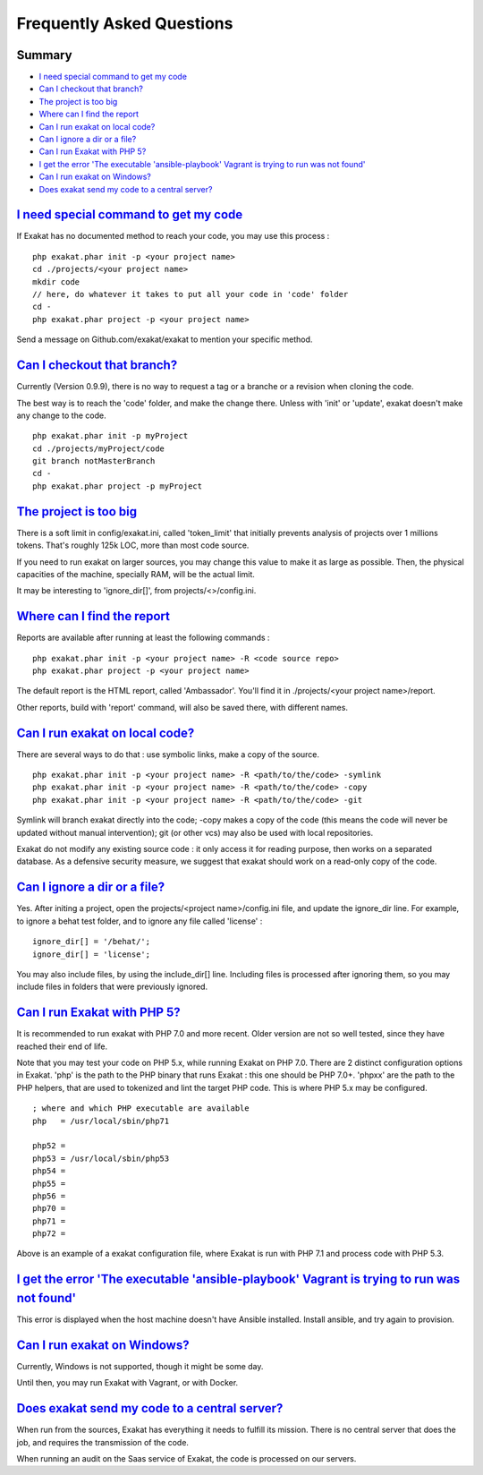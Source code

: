 .. _FAQ:

Frequently Asked Questions
==========================

Summary
-------

* `I need special command to get my code`_
* `Can I checkout that branch?`_
* `The project is too big`_
* `Where can I find the report`_
* `Can I run exakat on local code?`_
* `Can I ignore a dir or a file?`_
* `Can I run Exakat with PHP 5?`_
* `I get the error 'The executable 'ansible-playbook' Vagrant is trying to run was not found'`_
* `Can I run exakat on Windows?`_
* `Does exakat send my code to a central server?`_


`I need special command to get my code`_
------------------------------------------

If Exakat has no documented method to reach your code, you may use this process : 

::

    php exakat.phar init -p <your project name>
    cd ./projects/<your project name>
    mkdir code
    // here, do whatever it takes to put all your code in 'code' folder
    cd -
    php exakat.phar project -p <your project name>


Send a message on Github.com/exakat/exakat to mention your specific method.

`Can I checkout that branch?`_
------------------------------

Currently (Version 0.9.9), there is no way to request a tag or a branche or a revision when cloning the code. 

The best way is to reach the 'code' folder, and make the change there. Unless with 'init' or 'update', exakat doesn't make any change to the code. 

::

    php exakat.phar init -p myProject
    cd ./projects/myProject/code
    git branch notMasterBranch
    cd -
    php exakat.phar project -p myProject


`The project is too big`_
-------------------------

There is a soft limit in config/exakat.ini, called 'token_limit' that initially prevents analysis of projects over 1 millions tokens. That's roughly 125k LOC, more than most code source.

If you need to run exakat on larger sources, you may change this value to make it as large as possible. Then, the physical capacities of the machine, specially RAM, will be the actual limit. 

It may be interesting to 'ignore_dir[]', from projects/<>/config.ini. 


`Where can I find the report`_
------------------------------

Reports are available after running at least the following commands : 

::

    php exakat.phar init -p <your project name> -R <code source repo> 
    php exakat.phar project -p <your project name>


The default report is the HTML report, called 'Ambassador'. You'll find it in ./projects/<your project name>/report.

Other reports, build with 'report' command, will also be saved there, with different names. 

`Can I run exakat on local code?`_
----------------------------------

There are several ways to do that : use symbolic links, make a copy of the source.

::

    php exakat.phar init -p <your project name> -R <path/to/the/code> -symlink 
    php exakat.phar init -p <your project name> -R <path/to/the/code> -copy 
    php exakat.phar init -p <your project name> -R <path/to/the/code> -git 

Symlink will branch exakat directly into the code; -copy makes a copy of the code (this means the code will never be updated without manual intervention); git (or other vcs) may also be used with local repositories. 

Exakat do not modify any existing source code : it only access it for reading purpose, then works on a separated database. As a defensive security measure, we suggest that exakat should work on a read-only copy of the code. 

`Can I ignore a dir or a file?`_
----------------------------------

Yes. After initing a project, open the projects/<project name>/config.ini file, and update the ignore_dir line. For example, to ignore a behat test folder, and to ignore any file called 'license' : 

::

    ignore_dir[] = '/behat/';
    ignore_dir[] = 'license';


You may also include files, by using the include_dir[] line. Including files is processed after ignoring them, so you may include files in folders that were previously ignored. 

`Can I run Exakat with PHP 5?`_
-------------------------------

It is recommended to run exakat with PHP 7.0 and more recent. Older version are not so well tested, since they have reached their end of life.

Note that you may test your code on PHP 5.x, while running Exakat on PHP 7.0. There are 2 distinct configuration options in Exakat. 'php' is the path to the PHP binary that runs Exakat : this one should be PHP 7.0+. 'phpxx' are the path to the PHP helpers, that are used to tokenized and lint the target PHP code. This is where PHP 5.x may be configured.

::

    ; where and which PHP executable are available
    php   = /usr/local/sbin/php71
    
    php52 = 
    php53 = /usr/local/sbin/php53
    php54 = 
    php55 = 
    php56 = 
    php70 = 
    php71 = 
    php72 = 

Above is an example of a exakat configuration file, where Exakat is run with PHP 7.1 and process code with PHP 5.3.


`I get the error 'The executable 'ansible-playbook' Vagrant is trying to run was not found'`_
---------------------------------------------------------------------------------------------

This error is displayed when the host machine doesn't have Ansible installed. Install ansible, and try again to provision. 

`Can I run exakat on Windows?`_
-------------------------------

Currently, Windows is not supported, though it might be some day. 

Until then, you may run Exakat with Vagrant, or with Docker. 

`Does exakat send my code to a central server?`_
-------------------------------------------------

When run from the sources, Exakat has everything it needs to fulfill its mission. There is no central server that does the job, and requires the transmission of the code.

When running an audit on the Saas service of Exakat, the code is processed on our servers. 